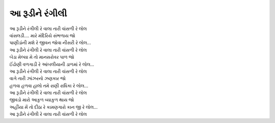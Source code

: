 આ રૂડીને રંગીલી
------------------

| |રૂડી|

| વાંસલડી.... મારે મંદિરિયે સંભળાય જો
| પાણીડાંની મશે રે જીવન જોવા નીસરી રે લોલ...
| |રૂડી|

| બેડા મેલ્યા મે તો માનસરોવર પાળ જો
| ઈંઢોણી વળગાડી રે આંબલીયાની ડાળમાં રે લોલ...
| |રૂડી|

| વાગે તારી ઝાંઝરનો ઝણકાર જો
| હળવા હળવા હાલો તમે રાણી રાધિકા રે લોલ...
| |રૂડી|

| જીવડો મારો આકુળ વ્યાકુળ થાય જો
| અહીંયા મેં તો દીઠા રે કામણગારો કાન જી રે લોલ...
| |રૂડી|

.. |રૂડી| replace:: આ રૂડીને રંગીલી રે વાલા તારી વાંસળી રે લોલ
